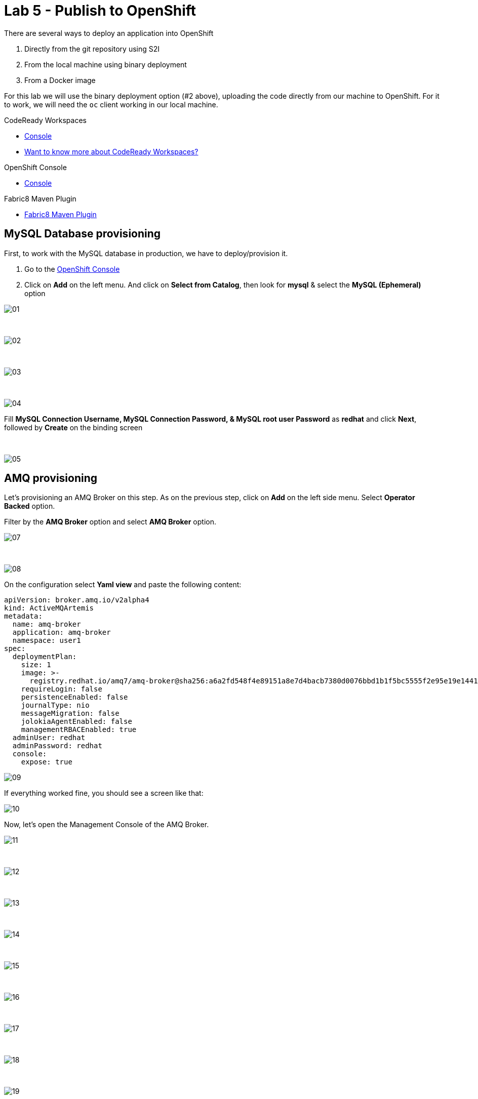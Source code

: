 :walkthrough: Publish to Openshift
:codeready-url: https://codeready-codeready.{openshift-app-host}
:openshift-url: {openshift-host}/console
:user-password: openshift

= Lab 5 - Publish to OpenShift

There are several ways to deploy an application into OpenShift

. Directly from the git repository using S2I
. From the local machine using binary deployment
. From a Docker image

For this lab we will use the binary deployment option (#2 above), uploading the code directly from our machine to OpenShift. For it to work, we will need the `oc` client working in our local machine.

[type=walkthroughResource,serviceName=codeready]
.CodeReady Workspaces
****
* link:{codeready-url}[Console, window="_blank"]
* link:https://developers.redhat.com/products/codeready-workspaces/overview[Want to know more about CodeReady Workspaces?, window="_blank"]
****

[type=walkthroughResource,serviceName=openshift]
.OpenShift Console
****
* link:{openshift-url}[Console, window="_blank"]
****

[type=walkthroughResource]
.Fabric8 Maven Plugin
****
* link:https://maven.fabric8.io[Fabric8 Maven Plugin, window="_blank"]
****

[time=5]
== MySQL Database provisioning

First, to work with the MySQL database in production, we have to deploy/provision it.

. Go to the link:{openshift-host}/console[OpenShift Console, window="_blank"]
. Click on *Add*  on the left menu. And click on *Select from Catalog*, then look for *mysql* & select the *MySQL (Ephemeral)* option

image::./images/01.png[]

{empty} +

image::./images/02.png[]

{empty} +

image::./images/03.png[]

{empty} +

image::./images/04.png[]

Fill *MySQL Connection Username, MySQL Connection Password, & MySQL root user Password* as *redhat* and click *Next*, followed by *Create* on the binding screen

{empty} +

image::./images/05.png[]

== AMQ provisioning 

Let's provisioning an AMQ Broker on this step. As on the previous step, click on *Add* on the left side menu.
Select *Operator Backed* option.

Filter by the *AMQ Broker* option and select *AMQ Broker* option.

image::./images/07.png[]

{empty} +

image::./images/08.png[]

On the configuration select *Yaml view*  and paste the following content:

[source,yaml]
----
apiVersion: broker.amq.io/v2alpha4
kind: ActiveMQArtemis
metadata:
  name: amq-broker
  application: amq-broker
  namespace: user1
spec:
  deploymentPlan:
    size: 1
    image: >-
      registry.redhat.io/amq7/amq-broker@sha256:a6a2fd548f4e89151a8e7d4bacb7380d0076bbd1b1f5bc5555f2e95e19e1441f
    requireLogin: false
    persistenceEnabled: false
    journalType: nio
    messageMigration: false
    jolokiaAgentEnabled: false
    managementRBACEnabled: true
  adminUser: redhat
  adminPassword: redhat
  console:
    expose: true
----

image::./images/09.png[]

If everything worked fine, you should see a screen like that:

image::./images/10.png[]

Now, let's open the Management Console of the AMQ Broker.

image::./images/11.png[]

{empty} +

image::./images/12.png[]

{empty} +

image::./images/13.png[]

{empty} +

image::./images/14.png[]

{empty} +

image::./images/15.png[]

{empty} +

image::./images/16.png[]

{empty} +

image::./images/17.png[]

{empty} +

image::./images/18.png[]

{empty} +

image::./images/19.png[]

{empty} +

image::./images/20.png[]

{empty} +

image::./images/21.png[]

[time=15]
== Application deployment onto OpenShift using Binary Deployment

Let's setup the `oc` plugin

[source,bash]
----
./oc-setup.sh
----

Login into OpenShift (if you aren't already):

[source,bash,subs="attributes+"]
----
oc login -u {user-username} -p {user-password} https://$KUBERNETES_SERVICE_HOST:$KUBERNETES_SERVICE_PORT --insecure-skip-tls-verify=true
----

Enter in your project

[source,bash,subs="attributes+"]
----
oc project {user-username}
----

Once logged in, right click on the `fuse-workshop` project & choose *Commands -> Deploy (1) -> Deploy to Openshift*. It may take a few minutes depending on your network performance.

image::./images/lab05-deploy-ocp.png[]

The `fabric8:deploy` maven goal uses the oc client authentication under the hood. It also uses a binary deployment, meaning it builds your application binary locally and sends that to OpenShift to "wrap" in a container image & deploy.

After `fabric8:deploy`, take a look in the target folder inside the project. More specifically, look at `target/docker/fuse-workshop/latest/build`. This shows the source of the container that was built.

After the deployment completes you will see that the application is using both the AMQ Broker & the MySQL database deployed on OpenShift. All of the production configuration data is in the `src/main/resources/application-prod.properties` file and we are activating this profile during the deployment within in `src/main/fabric8/deployment.yml` config file. Fabric8 will inject this content inside of the final DeploymentConfig when deploying to Openshift.

[time=10]
== Fuse Java Console

Fuse has a web console that enables us to see some data flowing trough the routes, threads, messaging and also to do some debugging. The console is based on the open-source project Hawtio, and explore all the JMX exposed metrics
of Red Hat Fuse.

. In the *Search Catalog* box at the top, search for *fuse console* & select the *Red Hat Fuse 7.4 Console* (*NOT* the one that has the *(cluster)* appendix) option
+
image::./images/lab05-fuse-console-new-02.png[]
. Select all the defaults, clicking *Next* through all the sections & finally clicking *Create*
. Wait for provisioning to finish
. When provisioning has finished, you should see (the URL will be different for you)
+
image::./images/lab05-fuse-console-new-01.png[]
. Click the link. This will open up the fuse console.
. If prompted, log in with username `{user-username}` & password `{user-password}`
. Once logged in you will see the homepage. You should also see your application registered
+
image::./images/lab05-fuse-console-new-03.png[]
. Click the *Connect* button to connect the console to your running application
+
image::./images/lab05-fuse-console-new-04.png[]
. Select `Routes` on the side menu and look for the statistics changing. If you would like to generate some data, capture the URL of list all orders as an example and do the following script in your terminal:

[source,bash,subs="attributes+"]
----
while(true); do curl http://fuse-workshop-{user-username}-fuse.{openshift-app-host}/camel/orders; sleep 1; done
----

. It will make one request per second, so you have some data to see on the console. You should see the *Completed* number on the *all-orders* route increase.
+
image::./images/lab05-fuse-console-new-05.png[]

. Now, click on *Route Diagram*. You will see the route in a more human-readable way, and the count of requests flowing through the routes.
+
image::./images/lab05-fuse-console-new-06.png[]

. Click the *Source* tab. This will show the route source code as XML:
+
image::./images/lab05-fuse-console-new-07.png[]

. Let's try to do some debugging
.. Select the `all-orders` route on the side menu
.. Click on the *Debug* tab

+
image::./images/lab05-fuse-console-new-08.png[]
.. Click on *Start debugging*
.. Double-click on the `Log` step. A breakpoint should appear on the box.

+
image::./images/lab05-fuse-console-new-09.png[]

Make another request to get all the orders. You should see a window appear with all the header & body information of the message within the exchange. Now, let's close the debug by clicking *Stop debugging* in the upper-right corner. Otherwise, it will stay stuck until a timeout in every request.

== Application deployment on OpenShift using S2I

Binary deployment is effective when you are doing a lot of changes and do not like to commit to see the results. A very common practice is to deploy the application automatically on each commit. Also s2i is more often used inside CICD pipelines.

Let's deploy the same application but using the S2I strategy.

. In the *Search Catalog* box at the top, search for *jdk* and select *Red Hat OpenJDK 8* in the results.
+
image::./images/lab05-s2i-1.png[]
. On the following screen just select *next*.
+
image::./images/lab05-s2i-2.png[]
. Input `workshop` as the Application Name and *click on advanced options.*
+
image::./images/lab05-s2i-3.png[]
. On the field *Git Repository URL* input `https://github.com/GuilhermeCamposo/fuse-workshop.git`
. On the field *Git Reference*, input *labs-complete*.
+
image::./images/lab05-s2i-4.png[]
. Leave all the other defaults & click *Create* at the bottom of the screen
. Wait for the build and deployment to complete
.. This will instruct OpenShift to pull the `labs-complete` branch, build it, create a container image, & deploy that image to OpenShift
... When everything is complete you should be able to see it running in the link:{openshift-url}[OpenShift Console, window="_blank"].
+
image::./images/lab05-s2i-5.png[]
